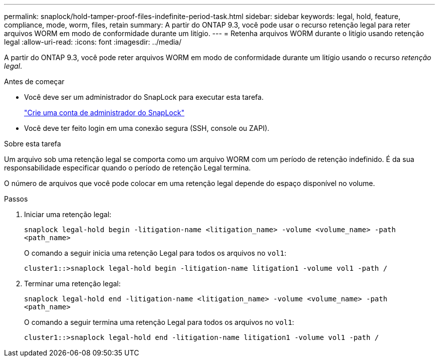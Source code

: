 ---
permalink: snaplock/hold-tamper-proof-files-indefinite-period-task.html 
sidebar: sidebar 
keywords: legal, hold, feature, compliance, mode, worm, files, retain 
summary: A partir do ONTAP 9.3, você pode usar o recurso retenção legal para reter arquivos WORM em modo de conformidade durante um litígio. 
---
= Retenha arquivos WORM durante o litígio usando retenção legal
:allow-uri-read: 
:icons: font
:imagesdir: ../media/


[role="lead"]
A partir do ONTAP 9.3, você pode reter arquivos WORM em modo de conformidade durante um litígio usando o recurso _retenção legal_.

.Antes de começar
* Você deve ser um administrador do SnapLock para executar esta tarefa.
+
link:create-compliance-administrator-account-task.html["Crie uma conta de administrador do SnapLock"]

* Você deve ter feito login em uma conexão segura (SSH, console ou ZAPI).


.Sobre esta tarefa
Um arquivo sob uma retenção legal se comporta como um arquivo WORM com um período de retenção indefinido. É da sua responsabilidade especificar quando o período de retenção Legal termina.

O número de arquivos que você pode colocar em uma retenção legal depende do espaço disponível no volume.

.Passos
. Iniciar uma retenção legal:
+
`snaplock legal-hold begin -litigation-name <litigation_name> -volume <volume_name> -path <path_name>`

+
O comando a seguir inicia uma retenção Legal para todos os arquivos no `vol1`:

+
[listing]
----
cluster1::>snaplock legal-hold begin -litigation-name litigation1 -volume vol1 -path /
----
. Terminar uma retenção legal:
+
`snaplock legal-hold end -litigation-name <litigation_name> -volume <volume_name> -path <path_name>`

+
O comando a seguir termina uma retenção Legal para todos os arquivos no `vol1`:

+
[listing]
----
cluster1::>snaplock legal-hold end -litigation-name litigation1 -volume vol1 -path /
----

